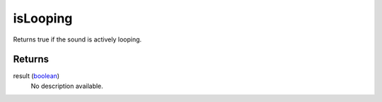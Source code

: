 isLooping
====================================================================================================

Returns true if the sound is actively looping.

Returns
----------------------------------------------------------------------------------------------------

result (`boolean`_)
    No description available.

.. _`boolean`: ../../../lua/type/boolean.html
